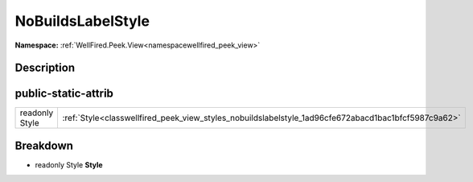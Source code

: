 .. _classwellfired_peek_view_styles_nobuildslabelstyle:

NoBuildsLabelStyle
===================

**Namespace:** :ref:`WellFired.Peek.View<namespacewellfired_peek_view>`

Description
------------



public-static-attrib
---------------------

+-----------------+-------------------------------------------------------------------------------------------------------+
|readonly Style   |:ref:`Style<classwellfired_peek_view_styles_nobuildslabelstyle_1ad96cfe672abacd1bac1bfcf5987c9a62>`    |
+-----------------+-------------------------------------------------------------------------------------------------------+

Breakdown
----------

.. _classwellfired_peek_view_styles_nobuildslabelstyle_1ad96cfe672abacd1bac1bfcf5987c9a62:

- readonly Style **Style** 

